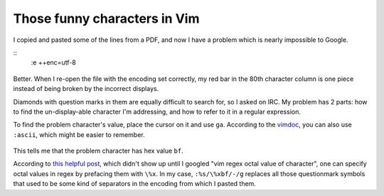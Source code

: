 Those funny characters in Vim
=============================

.. figure:: _static/vim_encoding.png

I copied and pasted some of the lines from a PDF, and now I have a problem
which is nearly impossible to Google.

.. more:: 

:: 
    :e ++enc=utf-8

.. figure:: _static/vim_utf8.png

Better. When I re-open the file with the encoding set correctly, my red bar in
the 80th character column is one piece instead of being broken by the
incorrect displays. 

Diamonds with question marks in them are equally difficult to search for, so I
asked on IRC. My problem has 2 parts: how to find the un-display-able
character I'm addressing, and how to refer to it in a regular expression. 

To find the problem character's value, place the cursor on it and use ``ga``.
According to the `vimdoc`_, you can also use ``:ascii``, which might be easier
to remember.

.. figure:: _static/vim_ga.png

This tells me that the problem character has hex value ``bf``. 

According to `this helpful post`_, which didn't show up until I googled "vim
regex octal value of character", one can specify octal values in regex by
prefacing them with ``\%x``. In my case, ``:%s/\%xbf/-/g`` replaces all those
questionmark symbols that used to be some kind of separators in the encoding
from which I pasted them. 


.. _this helpful post: https://durgaprasad.wordpress.com/2007/09/25/find-replace-non-printable-characters-in-vim/
.. _vimdoc: http://vimdoc.sourceforge.net/htmldoc/various.html

.. author:: default
.. categories:: none
.. tags:: none
.. comments::
